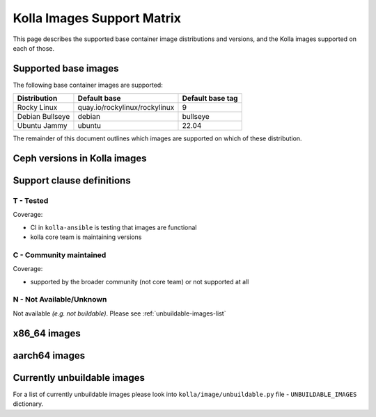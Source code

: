 .. _support_matrix:

===========================
Kolla Images Support Matrix
===========================

This page describes the supported base container image distributions and
versions, and the Kolla images supported on each of those.

.. _support-matrix-base-images:

Supported base images
=====================

The following base container images are supported:

================== =============================== ================
Distribution       Default base                    Default base tag
================== =============================== ================
Rocky Linux        quay.io/rockylinux/rockylinux   9
Debian Bullseye    debian                          bullseye
Ubuntu Jammy       ubuntu                          22.04
================== =============================== ================

The remainder of this document outlines which images are supported on which of
these distribution.

Ceph versions in Kolla images
=============================

.. csv-table:: Ceph versions
   :header-rows: 2
   :stub-columns: 1
   :file: ./ceph_versions.csv

Support clause definitions
==========================

T - Tested
----------

Coverage:

* CI in ``kolla-ansible`` is testing that images are functional
* kolla core team is maintaining versions

C - Community maintained
------------------------

Coverage:

* supported by the broader community (not core team) or not supported at all

N - Not Available/Unknown
-------------------------

Not available *(e.g. not buildable)*.
Please see :ref:`unbuildable-images-list`

x86_64 images
=============

.. csv-table:: x86_64 images
   :header-rows: 1
   :stub-columns: 1
   :widths: auto
   :file: ./matrix_x86.csv

aarch64 images
==============

.. csv-table:: aarch64 images
   :header-rows: 1
   :stub-columns: 1
   :widths: auto
   :file: ./matrix_aarch64.csv

.. _unbuildable-images-list:

Currently unbuildable images
============================

For a list of currently unbuildable images please look into
``kolla/image/unbuildable.py`` file - ``UNBUILDABLE_IMAGES`` dictionary.

